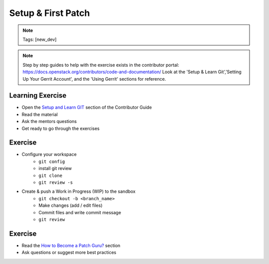 ===================
Setup & First Patch
===================

.. image:: ./_assets/os_background.png
   :class: fill
   :width: 100%

.. note::
   Tags: [new_dev]

.. note::
   Step by step guides to help with the exercise exists in the contributor
   portal: https://docs.openstack.org/contributors/code-and-documentation/
   Look at the 'Setup & Learn Git','Setting Up Your Gerrit Account', and
   the 'Using Gerrit' sections for reference.

Learning Exercise
=================

* Open the `Setup and Learn GIT
  <https://docs.openstack.org/contributors/common/git.html>`_ section
  of the Contributor Guide
* Read the material
* Ask the mentors questions
* Get ready to go through the exercises

Exercise
========

- Configure your workspace
    - ``git config``
    - install git review
    - ``git clone``
    - ``git review -s``
- Create & push a Work in Progress (WIP) to the sandbox
    - ``git checkout -b <branch_name>``
    - Make changes (add / edit files)
    - Commit files and write commit message
    - ``git review``

Exercise
========

- Read the `How to Become a Patch Guru?
  <https://docs.openstack.org/contributors/code-and-documentation/patch-best-practices.html>`_ section
- Ask questions or suggest more best practices
